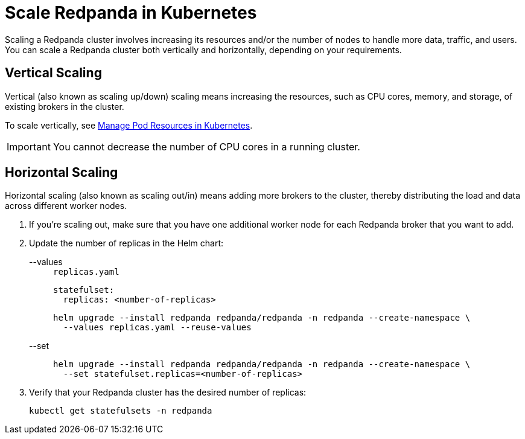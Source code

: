 = Scale Redpanda in Kubernetes
:description: Scaling a Redpanda cluster involves increasing its resources and/or the number of nodes to handle more data, traffic, and users. You can scale a Redpanda cluster both vertically and horizontally, depending on your requirements.

Scaling a Redpanda cluster involves increasing its resources and/or the number of nodes to handle more data, traffic, and users. You can scale a Redpanda cluster both vertically and horizontally, depending on your requirements.

== Vertical Scaling

Vertical (also known as scaling up/down) scaling means increasing the resources, such as CPU cores, memory, and storage, of existing brokers in the cluster.

To scale vertically, see xref:./manage-resources.adoc[Manage Pod Resources in Kubernetes].

IMPORTANT: You cannot decrease the number of CPU cores in a running cluster.

== Horizontal Scaling

Horizontal scaling (also known as scaling out/in) means adding more brokers to the cluster, thereby distributing the load and data across different worker nodes.

. If you're scaling out, make sure that you have one additional worker node for each Redpanda broker that you want to add.
. Update the number of replicas in the Helm chart:
+
[tabs]
====
--values::
+
--
.`replicas.yaml`
[,yaml]
----
statefulset:
  replicas: <number-of-replicas>
----

```bash
helm upgrade --install redpanda redpanda/redpanda -n redpanda --create-namespace \
  --values replicas.yaml --reuse-values
```
--
--set::
+
--
```bash
helm upgrade --install redpanda redpanda/redpanda -n redpanda --create-namespace \
  --set statefulset.replicas=<number-of-replicas>
```
--
====

. Verify that your Redpanda cluster has the desired number of replicas:
+
```bash
kubectl get statefulsets -n redpanda
```